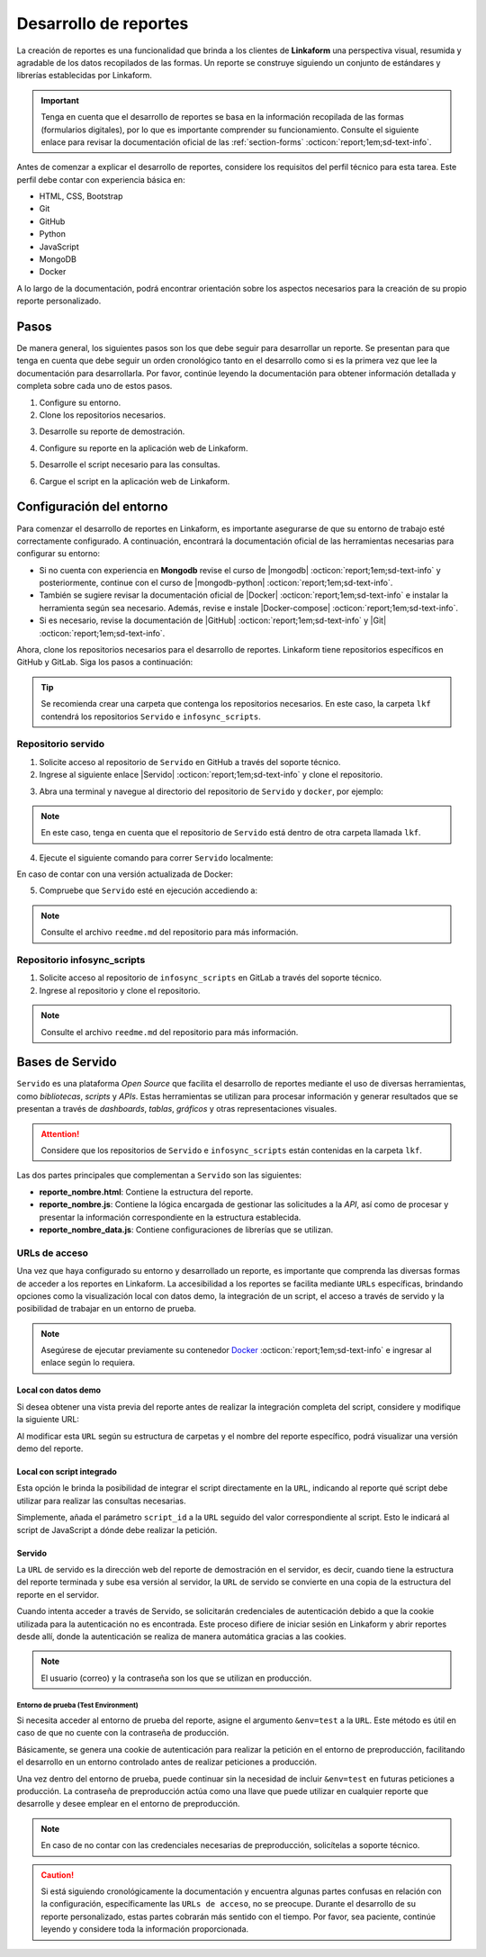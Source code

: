 ======================
Desarrollo de reportes
======================

La creación de reportes es una funcionalidad que brinda a los clientes de **Linkaform** una perspectiva visual, resumida y agradable de los datos recopilados de las formas. Un reporte se construye siguiendo un conjunto de estándares y librerías establecidas por Linkaform.

.. important:: Tenga en cuenta que el desarrollo de reportes se basa en la información recopilada de las formas (formularios digitales), por lo que es importante comprender su funcionamiento. Consulte el siguiente enlace para revisar la documentación oficial de las :ref:`section-forms` :octicon:`report;1em;sd-text-info`.

Antes de comenzar a explicar el desarrollo de reportes, considere los requisitos del perfil técnico para esta tarea. Este perfil debe contar con experiencia básica en:

- HTML, CSS, Bootstrap
- Git
- GitHub
- Python
- JavaScript
- MongoDB
- Docker

A lo largo de la documentación, podrá encontrar orientación sobre los aspectos necesarios para la creación de su propio reporte personalizado.

Pasos
=====

De manera general, los siguientes pasos son los que debe seguir para desarrollar un reporte. Se presentan para que tenga en cuenta que debe seguir un orden cronológico tanto en el desarrollo como si es la primera vez que lee la documentación para desarrollarla. Por favor, continúe leyendo la documentación para obtener información detallada y completa sobre cada uno de estos pasos.

1. Configure su entorno.
2. Clone los repositorios necesarios.

.. seealso:: Consulte :ref:`configuracion-entorno` :octicon:`report;1em;sd-text-info` y revise los repositorios correspondientes.

3. Desarrolle su reporte de demostración.

.. seealso:: Consulte :ref:`crear-reporte-demo` :octicon:`report;1em;sd-text-info`.

4. Configure su reporte en la aplicación web de Linkaform.

.. seealso:: Revise las :ref:`bases-linkaform-reportes` :octicon:`report;1em;sd-text-info` para cualquier configuración del reporte.

5. Desarrolle el script necesario para las consultas.

.. seealso:: Revise el proceso para la :ref:`crear-script` :octicon:`report;1em;sd-text-info`.

6. Cargue el script en la aplicación web de Linkaform.

.. seealso:: Revise las :ref:`bases-linkaform-reportes` :octicon:`report;1em;sd-text-info` para cualquier configuración del reporte.

.. _configuracion-entorno:

Configuración del entorno
=========================

Para comenzar el desarrollo de reportes en Linkaform, es importante asegurarse de que su entorno de trabajo esté correctamente configurado. A continuación, encontrará la documentación oficial de las herramientas necesarias para configurar su entorno:

- Si no cuenta con experiencia en **Mongodb** revise el curso de |mongodb| :octicon:`report;1em;sd-text-info` y posteriormente, continue con el curso de |mongodb-python| :octicon:`report;1em;sd-text-info`.

- También se sugiere revisar la documentación oficial de |Docker| :octicon:`report;1em;sd-text-info` e instalar la herramienta según sea necesario. Además, revise e instale |Docker-compose| :octicon:`report;1em;sd-text-info`.

- Si es necesario, revise la documentación de |GitHub| :octicon:`report;1em;sd-text-info` y |Git| :octicon:`report;1em;sd-text-info`.

Ahora, clone los repositorios necesarios para el desarrollo de reportes. Linkaform tiene repositorios específicos en GitHub y GitLab. Siga los pasos a continuación:

.. tip:: Se recomienda crear una carpeta que contenga los repositorios necesarios. En este caso, la carpeta ``lkf`` contendrá los repositorios ``Servido`` e ``infosync_scripts``.

.. _repositorio-servido:

Repositorio servido
-------------------

1. Solicite acceso al repositorio de ``Servido`` en GitHub a través del soporte técnico. 
2. Ingrese al siguiente enlace |Servido| :octicon:`report;1em;sd-text-info` y clone el repositorio.

.. code-block::
    :linenos:

    git@github.com:linkaform/servido.git

.. _run-docker:

3. Abra una terminal y navegue al directorio del repositorio de ``Servido`` y ``docker``, por ejemplo:

.. code-block::
    :linenos:

    cd lkf/servido/docker

.. note:: En este caso, tenga en cuenta que el repositorio de ``Servido`` está dentro de otra carpeta llamada ``lkf``.

4. Ejecute el siguiente comando para correr ``Servido`` localmente:

.. code-block::
    :linenos:
    
    docker-compose up -d  
    
En caso de contar con una versión actualizada de Docker:

.. code-block::
    :linenos:
    
    docker compose up -d

5. Compruebe que ``Servido`` esté en ejecución accediendo a:

.. code-block::
    :linenos:
    :caption: API en el puerto 5000
    
    http://127.0.0.1:5000

.. code-block::
    :linenos:
    :caption: Páginas web en el puerto 8011 

    http://127.0.0.1:8011/

.. note:: Consulte el archivo ``reedme.md`` del repositorio para más información.

.. _repositorio-infosync-scripts:

Repositorio infosync_scripts
----------------------------

1. Solicite acceso al repositorio de ``infosync_scripts`` en GitLab a través del soporte técnico.
2. Ingrese al repositorio y clone el repositorio.

.. note:: Consulte el archivo ``reedme.md`` del repositorio para más información.

Bases de Servido
================

``Servido`` es una plataforma *Open Source* que facilita el desarrollo de reportes mediante el uso de diversas herramientas, como *bibliotecas*, *scripts* y *APIs*. Estas herramientas se utilizan para procesar información y generar resultados que se presentan a través de *dashboards*, *tablas*, *gráficos* y otras representaciones visuales.

.. attention:: Considere que los repositorios de ``Servido`` e ``infosync_scripts`` están contenidas en la carpeta ``lkf``.

Las dos partes principales que complementan a ``Servido`` son las siguientes:

.. grid:: 2
   :gutter: 0

   .. grid-item-card:: Directory Tree
      :columns: 5

      .. raw:: html

         <!DOCTYPE html>
         <html>
         <head>
         <meta http-equiv="Content-Type" content="text/html; charset=UTF-8">
         <meta name="Author" content="Made by 'tree'">
         <meta name="GENERATOR" content="$Version: $ tree v2.0.2 (c) 1996 - 2022 by Steve Baker, Thomas Moore, Francesc Rocher, Florian Sesser, Kyosuke Tokoro $">
         </head>
         <style>
            .print{
               background-color: #E36414
            }
            .printf{
               background-color: #88AB8E
            }
         </style>
         <body>
            <a href=".">.</a><br>
            ├── <a>infosync_scripts</a><br>
            │   ├── <a>Nombre_carpeta</a><br>
            │   │   ├── <a>reporte_nombre.py</a><br>
            └── <a class="print">servido</a><br>
            &nbsp;&nbsp;&nbsp; ├── <a  class="printf">apps</a><br>
            &nbsp;&nbsp;&nbsp; │   ├── <a>frecuencias</a><br>
            &nbsp;&nbsp;&nbsp; │   │   ├── <a>reporte_auditorias_data.js</a><br>
            &nbsp;&nbsp;&nbsp; │   │   ├── <a>reporte_auditorias.html</a><br>
            &nbsp;&nbsp;&nbsp; │   │   ├── <a>reporte_auditorias.js</a><br>
            &nbsp;&nbsp;&nbsp; │   │   └── <a>style.css</a><br>
            &nbsp;&nbsp;&nbsp; │   ├── <a>rh</a><br>
            &nbsp;&nbsp;&nbsp; │   ├── <a>encuestas</a><br>
            &nbsp;&nbsp;&nbsp; ├── <a>docker</a><br>
            &nbsp;&nbsp;&nbsp; ├── <a>Dockerfile</a><br>
            &nbsp;&nbsp;&nbsp; ├── <a>libs</a><br>
            &nbsp;&nbsp;&nbsp; │   └── <a>tabulator</a><br>
            &nbsp;&nbsp;&nbsp; │   &nbsp;&nbsp;&nbsp; ├── <a">css</a><br>
            &nbsp;&nbsp;&nbsp; │   &nbsp;&nbsp;&nbsp; └── <a>js</a><br>
            &nbsp;&nbsp;&nbsp; ├── <a>README.md</a><br>
         </body>
         </html>

   .. grid-item-card:: Apps
      :columns: 7

      La carpeta ``Apps`` contenida en el repositorio de ``Servido`` alberga la totalidad del *front-end* (HTML, CSS, JavaScript vanilla y jQuery) del reporte. 
      
      .. note:: 

         En servido, los archivos se almacenan en carpetas correspondientes al tipo de reporte que desea generar. 

         - Por ejemplo, en la carpeta ``frecuencias`` se encuentran archivos de reportes que muestran frecuencias de alguna actividad u otro contenido específico. 

         - En la carpeta ``rh`` se encuentran reportes como facturación, desempeño jornal, etc.

         Ajuste o cree una carpeta descriptiva y lógica según lo requiera.

      Cada reporte debe estar constituida por los siguientes archivos:

      - **style.css**: Contiene estilos generales del reporte (un archivo por carpeta).

- **reporte_nombre.html**: Contiene la estructura del reporte.      
- **reporte_nombre.js**: Contiene la lógica encargada de gestionar las solicitudes a la *API*, así como de procesar y presentar la información correspondiente en la estructura establecida.
- **reporte_nombre_data.js**: Contiene configuraciones de librerías que se utilizan.

.. seealso:: Consulte la siguiente sección para obtener información detallada sobre la :ref:`estructura-archivos` :octicon:`report;1em;sd-text-info` que conforman a Servido.

.. grid:: 2
   :gutter: 0

   .. grid-item-card:: Infosync_scripts
      :columns: 7

      El contenido sobre scripts, ubicado en el repositorio ``infosync_scripts``, contiene información correspondiente al *backend* del reporte. Cada carpeta alberga scripts utilizados por los clientes.

      Si necesita crear un nuevo script para su reporte, siga el siguiente estándar de nomenclatura:

      .. code-block::
         :linenos:
         
         reporte_nombre_script.py

      .. caution:: Bajo ninguna circunstancia modifique los archivos que NO inicien con ``reporte`` o ``report`` . Estos archivos son scripts que desempeñan funciones importantes para el cliente, aunque no estén directamente relacionados con reportes.

      .. important:: Tenga cuidado con el :ref:`account-settings` :octicon:`report;1em;sd-text-info`, ya que contiene información sensible de la cuenta del cliente.

   .. grid-item-card:: Directory Tree
      :columns: 5

      .. raw:: html

         <!DOCTYPE html>
         <html>
         <head>
         <meta http-equiv="Content-Type" content="text/html; charset=UTF-8">
         <meta name="Author" content="Made by 'tree'">
         <meta name="GENERATOR" content="$Version: $ tree v2.0.2 (c) 1996 - 2022 by Steve Baker, Thomas Moore, Francesc Rocher, Florian Sesser, Kyosuke Tokoro $">
         </head>
         <style>
            .print{
               background-color: #E36414
            }
         </style>
         <body>
            <a href=".">.</a><br>
            ├── <a class="print">infosync_scripts</a><br>
            │   ├── <a>Nombre_carpeta</a><br>
            │   │   ├── <a>reporte_nombre.py</a><br>
            └── <a>servido</a><br>
            &nbsp;&nbsp;&nbsp; ├── <a>apps</a><br>
            &nbsp;&nbsp;&nbsp; │   ├── <a>Nombre_carpeta</a><br>
            &nbsp;&nbsp;&nbsp; │   │   ├── <a>reporte_nombre_data.js</a><br>
            &nbsp;&nbsp;&nbsp; │   │   ├── <a>reporte_nombre.html</a><br>
            &nbsp;&nbsp;&nbsp; │   │   ├── <a>reporte_nombre.js</a><br>
            &nbsp;&nbsp;&nbsp; │   │   └── <a>style.css</a><br>
            &nbsp;&nbsp;&nbsp; ├── <a>docker</a><br>
            &nbsp;&nbsp;&nbsp; ├── <a>Dockerfile</a><br>
            &nbsp;&nbsp;&nbsp; ├── <a>libs</a><br>
            &nbsp;&nbsp;&nbsp; │   └── <a>tabulator</a><br>
            &nbsp;&nbsp;&nbsp; │   &nbsp;&nbsp;&nbsp; ├── <a">css</a><br>
            &nbsp;&nbsp;&nbsp; │   &nbsp;&nbsp;&nbsp; └── <a>js</a><br>
            &nbsp;&nbsp;&nbsp; ├── <a>README.md</a><br>
         </body>
         </html>

.. _url-acceso:

URLs de acceso
--------------

Una vez que haya configurado su entorno y desarrollado un reporte, es importante que comprenda las diversas formas de acceder a los reportes en Linkaform. La accesibilidad a los reportes se facilita mediante ``URLs`` específicas, brindando opciones como la visualización local con datos demo, la integración de un script, el acceso a través de servido y la posibilidad de trabajar en un entorno de prueba.

.. note:: Asegúrese de ejecutar previamente su contenedor `Docker <#run-docker>`_ :octicon:`report;1em;sd-text-info` e ingresar al enlace según lo requiera.
 
 .. _link-demo:

Local con datos demo
^^^^^^^^^^^^^^^^^^^^

Si desea obtener una vista previa del reporte antes de realizar la integración completa del script, considere y modifique la siguiente URL:

.. code-block::
   :linenos:
   
   http://127.0.0.1:8011/nombre_carpeta/reporte_nombre.html

Al modificar esta ``URL`` según su estructura de carpetas y el nombre del reporte específico, podrá visualizar una versión demo del reporte. 

.. _link-script:

Local con script integrado
^^^^^^^^^^^^^^^^^^^^^^^^^^

Esta opción le brinda la posibilidad de integrar el script directamente en la ``URL``, indicando al reporte qué script debe utilizar para realizar las consultas necesarias.

.. code-block::
   :linenos:

   http://127.0.0.1:8011/nombre_carpeta/reporte_nombre.html?script_id=123456

Simplemente, añada el parámetro ``script_id`` a la ``URL`` seguido del valor correspondiente al script. Esto le indicará al script de JavaScript a dónde debe realizar la petición.

.. seealso:: Consulte :ref:`visualizar-id-script` :octicon:`report;1em;sd-text-info` o :ref:`crear-script` :octicon:`report;1em;sd-text-info`.

.. _link-servido:

Servido
^^^^^^^

La ``URL`` de servido es la dirección web del reporte de demostración en el servidor, es decir, cuando tiene la estructura del reporte terminada y sube esa versión al servidor, la ``URL`` de servido se convierte en una copia de la estructura del reporte en el servidor.

Cuando intenta acceder a través de Servido, se solicitarán credenciales de autenticación debido a que la cookie utilizada para la autenticación no es encontrada. Este proceso difiere de iniciar sesión en Linkaform y abrir reportes desde allí, donde la autenticación se realiza de manera automática gracias a las cookies.

.. code-block::
   :linenos:

   https://srv.linkaform.com/nombre_carpeta/reporte_nombre.html?script_id=123456

.. note:: El usuario (correo) y la contraseña son los que se utilizan en producción.

.. _link-env:

Entorno de prueba (Test Environment)
************************************

Si necesita acceder al entorno de prueba del reporte, asigne el argumento ``&env=test`` a la ``URL``. Este método es útil en caso de que no cuente con la contraseña de producción.

Básicamente, se genera una cookie de autenticación para realizar la petición en el entorno de preproducción, facilitando el desarrollo en un entorno controlado antes de realizar peticiones a producción. 

Una vez dentro del entorno de prueba, puede continuar sin la necesidad de incluir ``&env=test`` en futuras peticiones a producción. La contraseña de preproducción actúa como una llave que puede utilizar en cualquier reporte que desarrolle y desee emplear en el entorno de preproducción.

.. code-block::
   :linenos:

   http://127.0.0.1:8011/nombre_carpeta/reporte_nombre.html?script_id=123456&env=test 

.. note:: En caso de no contar con las credenciales necesarias de preproducción, solicítelas a soporte técnico.

.. caution:: Si está siguiendo cronológicamente la documentación y encuentra algunas partes confusas en relación con la configuración, específicamente las ``URLs de acceso``, no se preocupe. Durante el desarrollo de su reporte personalizado, estas partes cobrarán más sentido con el tiempo. Por favor, sea paciente, continúe leyendo y considere toda la información proporcionada.

.. LIGAS EXTERNAS

.. |mongodb| raw:: html

   <a href="https://learn.mongodb.com/learning-paths/introduction-to-mongodb" target="_blank">MongoDB University</a>

.. |mongodb-python| raw:: html

   <a href="https://learn.mongodb.com/learning-paths/using-mongodb-with-python" target="_blank">MongoDB con Python</a>

.. |Docker| raw:: html

   <a href="https://docs.docker.com/" target="_blank">Docker</a>

.. |Docker-compose| raw:: html

   <a href="https://docs.docker.com/compose/install/" target="_blank">Docker compose</a>

.. |GitHub| raw:: html

   <a href="https://docs.github.com/es" target="_blank">GitHub</a>

.. |Git| raw:: html

   <a href="https://git-scm.com/doc" target="_blank">Git</a>

.. |Servido| raw:: html

   <a href="https://github.com/linkaform/servido" target="_blank">servido</a>

.. |Scripts| raw:: html

   <a href="https://gitlab.linkaform.com/develop/infosync_scripts" target="_blank">servido</a>


    